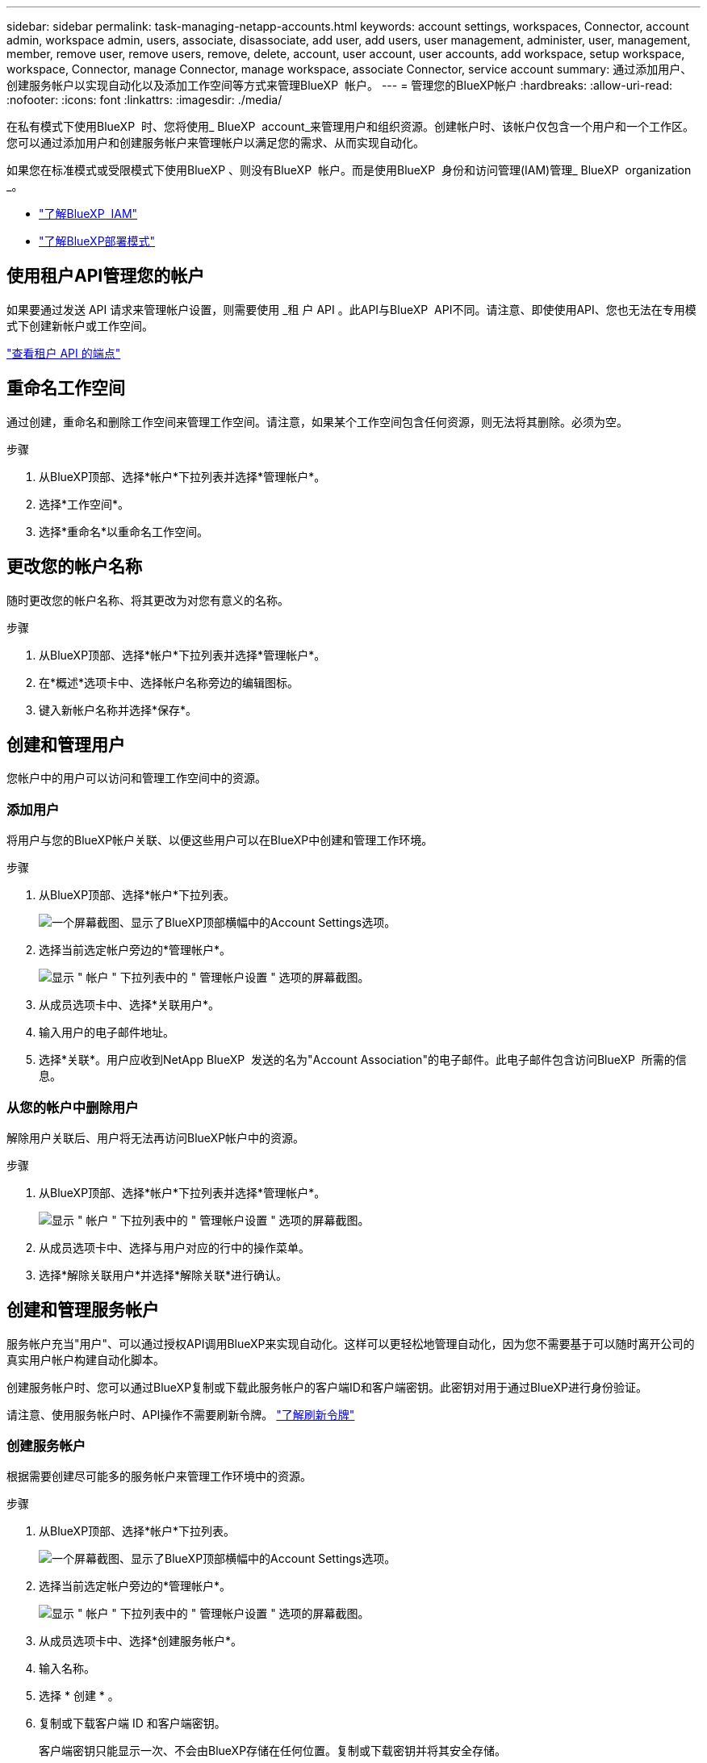 ---
sidebar: sidebar 
permalink: task-managing-netapp-accounts.html 
keywords: account settings, workspaces, Connector, account admin, workspace admin, users, associate, disassociate, add user, add users, user management, administer, user, management, member, remove user, remove users, remove, delete, account, user account, user accounts, add workspace, setup workspace, workspace, Connector, manage Connector, manage workspace, associate Connector, service account 
summary: 通过添加用户、创建服务帐户以实现自动化以及添加工作空间等方式来管理BlueXP  帐户。 
---
= 管理您的BlueXP帐户
:hardbreaks:
:allow-uri-read: 
:nofooter: 
:icons: font
:linkattrs: 
:imagesdir: ./media/


[role="lead"]
在私有模式下使用BlueXP  时、您将使用_ BlueXP  account_来管理用户和组织资源。创建帐户时、该帐户仅包含一个用户和一个工作区。您可以通过添加用户和创建服务帐户来管理帐户以满足您的需求、从而实现自动化。

如果您在标准模式或受限模式下使用BlueXP 、则没有BlueXP  帐户。而是使用BlueXP  身份和访问管理(IAM)管理_ BlueXP  organization _。

* link:concept-identity-and-access-management.html["了解BlueXP  IAM"]
* link:concept-modes.html["了解BlueXP部署模式"]




== 使用租户API管理您的帐户

如果要通过发送 API 请求来管理帐户设置，则需要使用 _租 户 API 。此API与BlueXP  API不同。请注意、即使使用API、您也无法在专用模式下创建新帐户或工作空间。

https://docs.netapp.com/us-en/bluexp-automation/tenancy/overview.html["查看租户 API 的端点"^]



== 重命名工作空间

通过创建，重命名和删除工作空间来管理工作空间。请注意，如果某个工作空间包含任何资源，则无法将其删除。必须为空。

.步骤
. 从BlueXP顶部、选择*帐户*下拉列表并选择*管理帐户*。
. 选择*工作空间*。
. 选择*重命名*以重命名工作空间。




== 更改您的帐户名称

随时更改您的帐户名称、将其更改为对您有意义的名称。

.步骤
. 从BlueXP顶部、选择*帐户*下拉列表并选择*管理帐户*。
. 在*概述*选项卡中、选择帐户名称旁边的编辑图标。
. 键入新帐户名称并选择*保存*。




== 创建和管理用户

您帐户中的用户可以访问和管理工作空间中的资源。



=== 添加用户

将用户与您的BlueXP帐户关联、以便这些用户可以在BlueXP中创建和管理工作环境。

.步骤
. 从BlueXP顶部、选择*帐户*下拉列表。
+
image:screenshot-account-settings-menu.png["一个屏幕截图、显示了BlueXP顶部横幅中的Account Settings选项。"]

. 选择当前选定帐户旁边的*管理帐户*。
+
image:screenshot-manage-account-settings.png["显示 \" 帐户 \" 下拉列表中的 \" 管理帐户设置 \" 选项的屏幕截图。"]

. 从成员选项卡中、选择*关联用户*。
. 输入用户的电子邮件地址。
. 选择*关联*。用户应收到NetApp BlueXP  发送的名为"Account Association"的电子邮件。此电子邮件包含访问BlueXP  所需的信息。




=== 从您的帐户中删除用户

解除用户关联后、用户将无法再访问BlueXP帐户中的资源。

.步骤
. 从BlueXP顶部、选择*帐户*下拉列表并选择*管理帐户*。
+
image:screenshot-manage-account-settings.png["显示 \" 帐户 \" 下拉列表中的 \" 管理帐户设置 \" 选项的屏幕截图。"]

. 从成员选项卡中、选择与用户对应的行中的操作菜单。
. 选择*解除关联用户*并选择*解除关联*进行确认。




== 创建和管理服务帐户

服务帐户充当"用户"、可以通过授权API调用BlueXP来实现自动化。这样可以更轻松地管理自动化，因为您不需要基于可以随时离开公司的真实用户帐户构建自动化脚本。

创建服务帐户时、您可以通过BlueXP复制或下载此服务帐户的客户端ID和客户端密钥。此密钥对用于通过BlueXP进行身份验证。

请注意、使用服务帐户时、API操作不需要刷新令牌。 https://docs.netapp.com/us-en/bluexp-automation/platform/grant_types.html["了解刷新令牌"^]



=== 创建服务帐户

根据需要创建尽可能多的服务帐户来管理工作环境中的资源。

.步骤
. 从BlueXP顶部、选择*帐户*下拉列表。
+
image:screenshot-account-settings-menu.png["一个屏幕截图、显示了BlueXP顶部横幅中的Account Settings选项。"]

. 选择当前选定帐户旁边的*管理帐户*。
+
image:screenshot-manage-account-settings.png["显示 \" 帐户 \" 下拉列表中的 \" 管理帐户设置 \" 选项的屏幕截图。"]

. 从成员选项卡中、选择*创建服务帐户*。
. 输入名称。
. 选择 * 创建 * 。
. 复制或下载客户端 ID 和客户端密钥。
+
客户端密钥只能显示一次、不会由BlueXP存储在任何位置。复制或下载密钥并将其安全存储。

. 选择 * 关闭 * 。




=== 获取服务帐户的令牌

以便对进行 API 调用 https://docs.netapp.com/us-en/bluexp-automation/tenancy/overview.html["租户 API"^]，您需要为服务帐户获取一个不带标志。

https://docs.netapp.com/us-en/bluexp-automation/platform/create_service_token.html["了解如何创建服务帐户令牌"^]



=== 复制客户端ID

您可以随时复制服务帐户的客户端 ID 。

.步骤
. 从成员选项卡中、选择与服务帐户对应的行中的操作菜单。
+
image:screenshot_service_account_actions.gif["屏幕截图，显示将鼠标悬停在 Users 表中用户名上方时可用的操作菜单。"]

. 选择*客户端ID*。
. 此 ID 将复制到剪贴板。




=== 重新创建密钥

重新创建此密钥将删除此服务帐户的现有密钥，然后创建新密钥。您将无法使用上一个密钥。

.步骤
. 从成员选项卡中、选择与服务帐户对应的行中的操作菜单。
+
image:screenshot_service_account_actions.gif["屏幕截图，显示将鼠标悬停在 Users 表中用户名上方时可用的操作菜单。"]

. 选择*重新创建密钥*。
. 选择*重新创建*进行确认。
. 复制或下载客户端 ID 和客户端密钥。
+
客户端密钥只能显示一次、不会由BlueXP存储在任何位置。复制或下载密钥并将其安全存储。

. 选择 * 关闭 * 。




=== 删除服务帐户

如果不再需要使用某个服务帐户，请将其删除。

.步骤
. 从成员选项卡中、选择与服务帐户对应的行中的操作菜单。
+
image:screenshot_service_account_actions.gif["屏幕截图，显示将鼠标悬停在 Users 表中用户名上方时可用的操作菜单。"]

. 选择 * 删除 * 。
. 再次选择*删除*进行确认。


